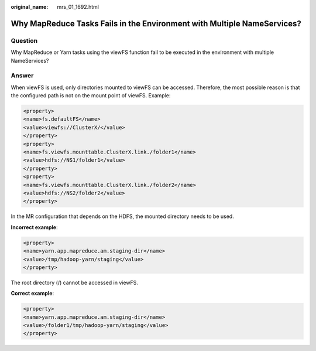 :original_name: mrs_01_1692.html

.. _mrs_01_1692:

Why MapReduce Tasks Fails in the Environment with Multiple NameServices?
========================================================================

Question
--------

Why MapReduce or Yarn tasks using the viewFS function fail to be executed in the environment with multiple NameServices?

Answer
------

When viewFS is used, only directories mounted to viewFS can be accessed. Therefore, the most possible reason is that the configured path is not on the mount point of viewFS. Example:

.. code-block::

   <property>
   <name>fs.defaultFS</name>
   <value>viewfs://ClusterX/</value>
   </property>
   <property>
   <name>fs.viewfs.mounttable.ClusterX.link./folder1</name>
   <value>hdfs://NS1/folder1</value>
   </property>
   <property>
   <name>fs.viewfs.mounttable.ClusterX.link./folder2</name>
   <value>hdfs://NS2/folder2</value>
   </property>

In the MR configuration that depends on the HDFS, the mounted directory needs to be used.

**Incorrect example**:

.. code-block::

   <property>
   <name>yarn.app.mapreduce.am.staging-dir</name>
   <value>/tmp/hadoop-yarn/staging</value>
   </property>

The root directory (/) cannot be accessed in viewFS.

**Correct example**:

.. code-block::

   <property>
   <name>yarn.app.mapreduce.am.staging-dir</name>
   <value>/folder1/tmp/hadoop-yarn/staging</value>
   </property>
